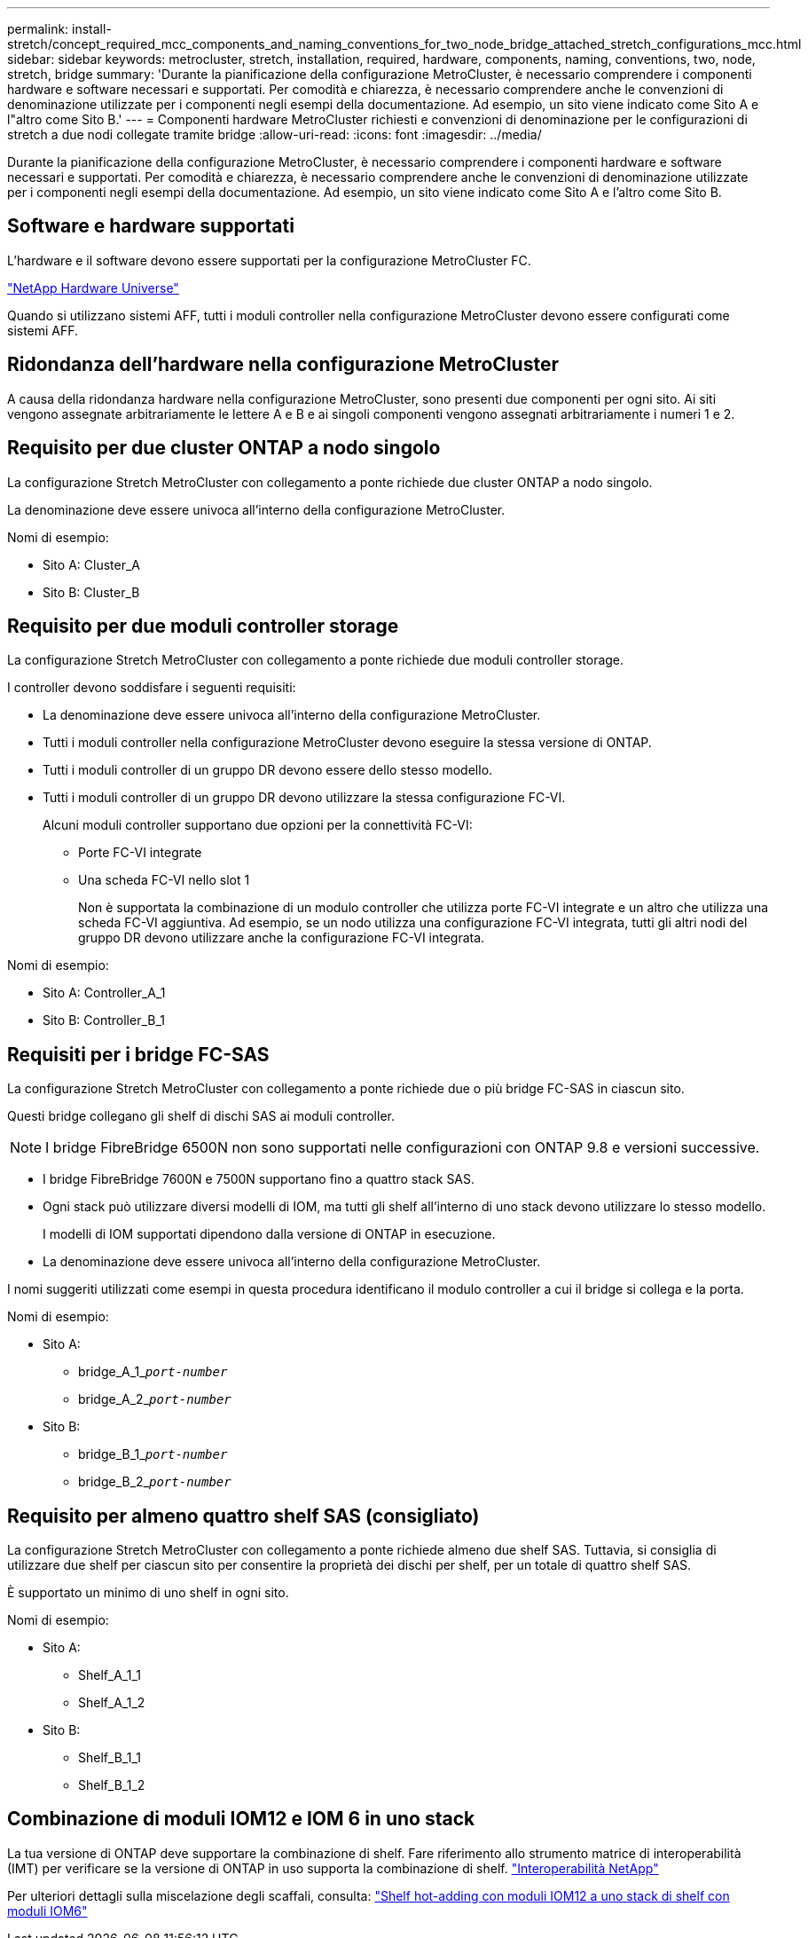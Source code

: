 ---
permalink: install-stretch/concept_required_mcc_components_and_naming_conventions_for_two_node_bridge_attached_stretch_configurations_mcc.html 
sidebar: sidebar 
keywords: metrocluster, stretch, installation, required, hardware, components, naming, conventions, two, node, stretch, bridge 
summary: 'Durante la pianificazione della configurazione MetroCluster, è necessario comprendere i componenti hardware e software necessari e supportati. Per comodità e chiarezza, è necessario comprendere anche le convenzioni di denominazione utilizzate per i componenti negli esempi della documentazione. Ad esempio, un sito viene indicato come Sito A e l"altro come Sito B.' 
---
= Componenti hardware MetroCluster richiesti e convenzioni di denominazione per le configurazioni di stretch a due nodi collegate tramite bridge
:allow-uri-read: 
:icons: font
:imagesdir: ../media/


[role="lead"]
Durante la pianificazione della configurazione MetroCluster, è necessario comprendere i componenti hardware e software necessari e supportati. Per comodità e chiarezza, è necessario comprendere anche le convenzioni di denominazione utilizzate per i componenti negli esempi della documentazione. Ad esempio, un sito viene indicato come Sito A e l'altro come Sito B.



== Software e hardware supportati

L'hardware e il software devono essere supportati per la configurazione MetroCluster FC.

https://hwu.netapp.com["NetApp Hardware Universe"]

Quando si utilizzano sistemi AFF, tutti i moduli controller nella configurazione MetroCluster devono essere configurati come sistemi AFF.



== Ridondanza dell'hardware nella configurazione MetroCluster

A causa della ridondanza hardware nella configurazione MetroCluster, sono presenti due componenti per ogni sito. Ai siti vengono assegnate arbitrariamente le lettere A e B e ai singoli componenti vengono assegnati arbitrariamente i numeri 1 e 2.



== Requisito per due cluster ONTAP a nodo singolo

La configurazione Stretch MetroCluster con collegamento a ponte richiede due cluster ONTAP a nodo singolo.

La denominazione deve essere univoca all'interno della configurazione MetroCluster.

Nomi di esempio:

* Sito A: Cluster_A
* Sito B: Cluster_B




== Requisito per due moduli controller storage

La configurazione Stretch MetroCluster con collegamento a ponte richiede due moduli controller storage.

I controller devono soddisfare i seguenti requisiti:

* La denominazione deve essere univoca all'interno della configurazione MetroCluster.
* Tutti i moduli controller nella configurazione MetroCluster devono eseguire la stessa versione di ONTAP.
* Tutti i moduli controller di un gruppo DR devono essere dello stesso modello.
* Tutti i moduli controller di un gruppo DR devono utilizzare la stessa configurazione FC-VI.
+
Alcuni moduli controller supportano due opzioni per la connettività FC-VI:

+
** Porte FC-VI integrate
** Una scheda FC-VI nello slot 1
+
Non è supportata la combinazione di un modulo controller che utilizza porte FC-VI integrate e un altro che utilizza una scheda FC-VI aggiuntiva. Ad esempio, se un nodo utilizza una configurazione FC-VI integrata, tutti gli altri nodi del gruppo DR devono utilizzare anche la configurazione FC-VI integrata.





Nomi di esempio:

* Sito A: Controller_A_1
* Sito B: Controller_B_1




== Requisiti per i bridge FC-SAS

La configurazione Stretch MetroCluster con collegamento a ponte richiede due o più bridge FC-SAS in ciascun sito.

Questi bridge collegano gli shelf di dischi SAS ai moduli controller.


NOTE: I bridge FibreBridge 6500N non sono supportati nelle configurazioni con ONTAP 9.8 e versioni successive.

* I bridge FibreBridge 7600N e 7500N supportano fino a quattro stack SAS.
* Ogni stack può utilizzare diversi modelli di IOM, ma tutti gli shelf all'interno di uno stack devono utilizzare lo stesso modello.
+
I modelli di IOM supportati dipendono dalla versione di ONTAP in esecuzione.

* La denominazione deve essere univoca all'interno della configurazione MetroCluster.


I nomi suggeriti utilizzati come esempi in questa procedura identificano il modulo controller a cui il bridge si collega e la porta.

Nomi di esempio:

* Sito A:
+
** bridge_A_1_``__port-number__``
** bridge_A_2_``__port-number__``


* Sito B:
+
** bridge_B_1_``__port-number__``
** bridge_B_2_``__port-number__``






== Requisito per almeno quattro shelf SAS (consigliato)

La configurazione Stretch MetroCluster con collegamento a ponte richiede almeno due shelf SAS. Tuttavia, si consiglia di utilizzare due shelf per ciascun sito per consentire la proprietà dei dischi per shelf, per un totale di quattro shelf SAS.

È supportato un minimo di uno shelf in ogni sito.

Nomi di esempio:

* Sito A:
+
** Shelf_A_1_1
** Shelf_A_1_2


* Sito B:
+
** Shelf_B_1_1
** Shelf_B_1_2






== Combinazione di moduli IOM12 e IOM 6 in uno stack

La tua versione di ONTAP deve supportare la combinazione di shelf. Fare riferimento allo strumento matrice di interoperabilità (IMT) per verificare se la versione di ONTAP in uso supporta la combinazione di shelf. https://mysupport.netapp.com/NOW/products/interoperability["Interoperabilità NetApp"^]

Per ulteriori dettagli sulla miscelazione degli scaffali, consulta: https://docs.netapp.com/platstor/topic/com.netapp.doc.hw-ds-mix-hotadd/home.html["Shelf hot-adding con moduli IOM12 a uno stack di shelf con moduli IOM6"^]

